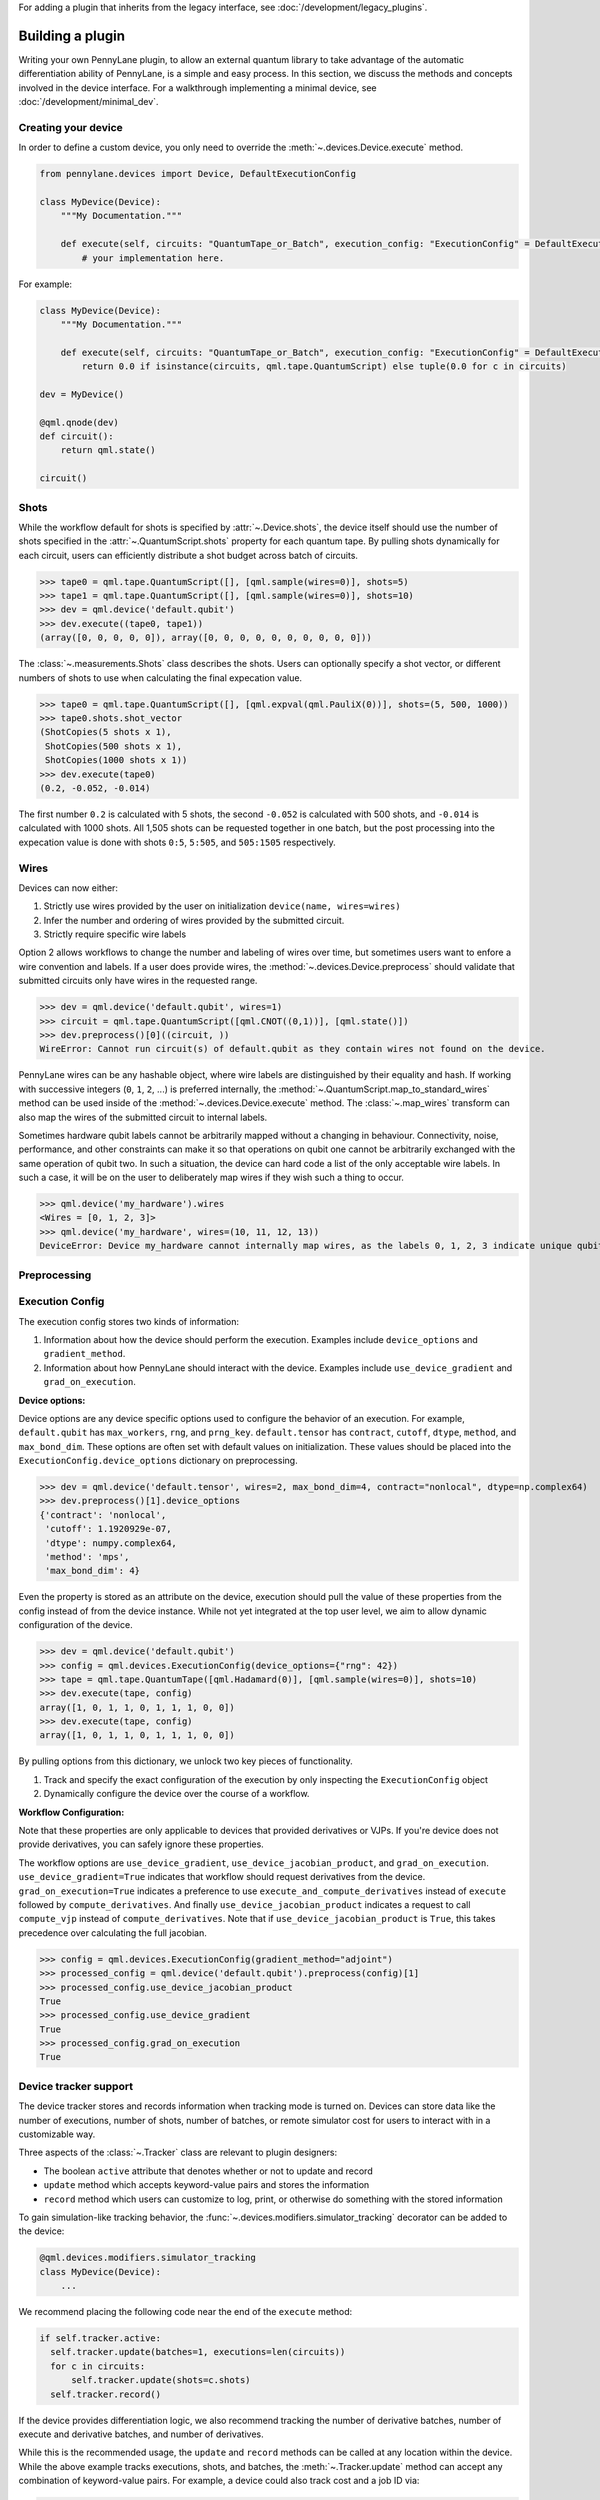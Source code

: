 .. role:: html(raw)
   :format: html

For adding a plugin that inherits from the legacy interface, see :doc:`/development/legacy_plugins`.

.. _plugin_overview:

Building a plugin
=================

Writing your own PennyLane plugin, to allow an external quantum library to take advantage of the
automatic differentiation ability of PennyLane, is a simple and easy process. In this section, we discuss
the methods and concepts involved in the device interface. For a walkthrough implementing a
minimal device, see :doc:`/development/minimal_dev`.

Creating your device
--------------------

In order to define a custom device, you only need to override the :meth:`~.devices.Device.execute` method.

.. code-block:: python

    from pennylane.devices import Device, DefaultExecutionConfig

    class MyDevice(Device):
        """My Documentation."""

        def execute(self, circuits: "QuantumTape_or_Batch", execution_config: "ExecutionConfig" = DefaultExecutionConfig):
            # your implementation here.

For example:

.. code-block:: python

    class MyDevice(Device):
        """My Documentation."""

        def execute(self, circuits: "QuantumTape_or_Batch", execution_config: "ExecutionConfig" = DefaultExecutionConfig):
            return 0.0 if isinstance(circuits, qml.tape.QuantumScript) else tuple(0.0 for c in circuits)

    dev = MyDevice()

    @qml.qnode(dev)
    def circuit():
        return qml.state()

    circuit()

Shots
-----

While the workflow default for shots is specified by :attr:`~.Device.shots`, the device itself should use
the number of shots specified in the :attr:`~.QuantumScript.shots` property for each quantum tape.
By pulling shots dynamically for each circuit, users can efficiently distribute a shot budget across batch of
circuits.

>>> tape0 = qml.tape.QuantumScript([], [qml.sample(wires=0)], shots=5)
>>> tape1 = qml.tape.QuantumScript([], [qml.sample(wires=0)], shots=10)
>>> dev = qml.device('default.qubit')
>>> dev.execute((tape0, tape1))
(array([0, 0, 0, 0, 0]), array([0, 0, 0, 0, 0, 0, 0, 0, 0, 0]))

The :class:`~.measurements.Shots` class describes the shots. Users can optionally specify a shot vector, or
different numbers of shots to use when calculating the final expecation value.

>>> tape0 = qml.tape.QuantumScript([], [qml.expval(qml.PauliX(0))], shots=(5, 500, 1000))
>>> tape0.shots.shot_vector
(ShotCopies(5 shots x 1),
 ShotCopies(500 shots x 1),
 ShotCopies(1000 shots x 1))
>>> dev.execute(tape0)
(0.2, -0.052, -0.014)

The first number ``0.2`` is calculated with 5 shots, the second ``-0.052`` is calculated with 500 shots, and
``-0.014`` is calculated with 1000 shots.  All 1,505 shots can be requested together in one batch, but the post
processing into the expecation value is done with shots ``0:5``, ``5:505``, and ``505:1505`` respectively.

Wires
-----

Devices can now either:

1) Strictly use wires provided by the user on initialization ``device(name, wires=wires)``
2) Infer the number and ordering of wires provided by the submitted circuit.
3) Strictly require specific wire labels

Option 2 allows workflows to change the number and labeling of wires over time, but sometimes users want
to enfore a wire convention and labels. If a user does provide wires, the :method:`~.devices.Device.preprocess` should
validate that submitted circuits only have wires in the requested range.

>>> dev = qml.device('default.qubit', wires=1)
>>> circuit = qml.tape.QuantumScript([qml.CNOT((0,1))], [qml.state()])
>>> dev.preprocess()[0]((circuit, ))
WireError: Cannot run circuit(s) of default.qubit as they contain wires not found on the device.

PennyLane wires can be any hashable object, where wire labels are distinguished by their equality and hash.
If working with successive integers (``0``, ``1``, ``2``, ...) is preferred internally,
the :method:`~.QuantumScript.map_to_standard_wires` method can be used inside of 
the :method:`~.devices.Device.execute` method.  The :class:`~.map_wires` transform can also 
map the wires of the submitted circuit to internal labels.

Sometimes hardware qubit labels cannot be arbitrarily mapped without a changing in behaviour.
Connectivity, noise, performance, and
other constraints can make it so that operations on qubit one cannot be arbitrarily exchanged with the same operation
of qubit two.  In such a situation, the device can hard code a list of the only acceptable wire labels. In such a case, it
will be on the user to deliberately map wires if they wish such a thing to occur.

>>> qml.device('my_hardware').wires
<Wires = [0, 1, 2, 3]>
>>> qml.device('my_hardware', wires=(10, 11, 12, 13))
DeviceError: Device my_hardware cannot internally map wires, as the labels 0, 1, 2, 3 indicate unique qubits


Preprocessing
-------------


Execution Config
----------------

The execution config stores two kinds of information:

1) Information about how the device should perform the execution. Examples include ``device_options`` and ``gradient_method``.
2) Information about how PennyLane should interact with the device. Examples include ``use_device_gradient`` and ``grad_on_execution``.

**Device options:**

Device options are any device specific options used to configure the behavior of an execution. For example, ``default.qubit``
has ``max_workers``, ``rng``, and ``prng_key``. ``default.tensor`` has ``contract``, ``cutoff``, ``dtype``, ``method``, and ``max_bond_dim``.
These options are often set with default values on initialization. These values should be placed into the ``ExecutionConfig.device_options``
dictionary on preprocessing.

>>> dev = qml.device('default.tensor', wires=2, max_bond_dim=4, contract="nonlocal", dtype=np.complex64)
>>> dev.preprocess()[1].device_options
{'contract': 'nonlocal',
 'cutoff': 1.1920929e-07,
 'dtype': numpy.complex64,
 'method': 'mps',
 'max_bond_dim': 4}

Even the property is stored as an attribute on the device, execution should pull the value of these properties from the config
instead of from the device instance. While not yet integrated at the top user level, we aim to allow dynamic configuration of the device.

>>> dev = qml.device('default.qubit')
>>> config = qml.devices.ExecutionConfig(device_options={"rng": 42})
>>> tape = qml.tape.QuantumTape([qml.Hadamard(0)], [qml.sample(wires=0)], shots=10)
>>> dev.execute(tape, config)
array([1, 0, 1, 1, 0, 1, 1, 1, 0, 0])
>>> dev.execute(tape, config)
array([1, 0, 1, 1, 0, 1, 1, 1, 0, 0])

By pulling options from this dictionary, we unlock two key pieces of functionality.

1) Track and specify the exact configuration of the execution by only inspecting the ``ExecutionConfig`` object
2) Dynamically configure the device over the course of a workflow.


**Workflow Configuration:**

Note that these properties are only applicable to devices that provided derivatives or VJPs. If you're device
does not provide derivatives, you can safely ignore these properties.

The workflow options are ``use_device_gradient``, ``use_device_jacobian_product``, and ``grad_on_execution``. 
``use_device_gradient=True`` indicates that workflow should request derivatives from the device. 
``grad_on_execution=True`` indicates a preference
to use ``execute_and_compute_derivatives`` instead of ``execute`` followed by ``compute_derivatives``.  And finally
``use_device_jacobian_product`` indicates a request to call ``compute_vjp`` instead of ``compute_derivatives``.  Note that 
if ``use_device_jacobian_product`` is ``True``, this takes precedence over calculating the full jacobian.

>>> config = qml.devices.ExecutionConfig(gradient_method="adjoint")
>>> processed_config = qml.device('default.qubit').preprocess(config)[1]
>>> processed_config.use_device_jacobian_product
True
>>> processed_config.use_device_gradient
True
>>> processed_config.grad_on_execution
True


Device tracker support
----------------------

The device tracker stores and records information when tracking mode is turned on. Devices can store data like
the number of executions, number of shots, number of batches, or remote simulator cost for users to interact with
in a customizable way.

Three aspects of the :class:`~.Tracker` class are relevant to plugin designers:

* The boolean ``active`` attribute that denotes whether or not to update and record
* ``update`` method which accepts keyword-value pairs and stores the information
* ``record`` method which users can customize to log, print, or otherwise do something with the stored information

To gain simulation-like tracking behavior, the :func:`~.devices.modifiers.simulator_tracking` decorator can be added
to the device:

.. code-block:: python

    @qml.devices.modifiers.simulator_tracking
    class MyDevice(Device):
        ...


We recommend placing the following code near the end of the ``execute`` method:

.. code-block:: python

  if self.tracker.active:
    self.tracker.update(batches=1, executions=len(circuits))
    for c in circuits:
        self.tracker.update(shots=c.shots)
    self.tracker.record()


If the device provides differentiation logic, we also recommend tracking the number of derivative batches,
number of execute and derivative batches, and number of derivatives.

While this is the recommended usage, the ``update`` and ``record`` methods can be called at any location
within the device. While the above example tracks executions, shots, and batches, the 
:meth:`~.Tracker.update` method can accept any combination of
keyword-value pairs.  For example, a device could also track cost and a job ID via:

.. code-block:: python

  price_for_execution = 0.10
  job_id = "abcde"
  self.tracker.update(price=price_for_execution, job_id=job_id)


Identifying and installing your device
--------------------------------------

When performing a hybrid computation using PennyLane, one of the first steps is often to
initialize the quantum device(s). PennyLane identifies the devices via their ``name``,
which allows the device to be initialized in the following way:

.. code-block:: python

    import pennylane as qml
    dev1 = qml.device(name)

where ``name`` is a string that uniquely identifies the device. The ``name``
should have the form ``pluginname.devicename``, using periods for delimitation.

PennyLane uses a setuptools ``entry_points`` approach to plugin discovery/integration.
In order to make the devices of your plugin accessible to PennyLane, simply provide the
following keyword argument to the ``setup()`` function in your ``setup.py`` file:

.. code-block:: python

    devices_list = [
            'example.mydevice1 = MyModule.MySubModule:MyDevice1'
            'example.mydevice2 = MyModule.MySubModule:MyDevice2'
        ],
    setup(entry_points={'pennylane.plugins': devices_list})

where

* ``devices_list`` is a list of devices you would like to register,

* ``example.mydevice1`` is the name of the device, and

* ``MyModule.MySubModule`` is the path to your Device class, ``MyDevice1``.

To ensure your device is working as expected, you can install it in developer mode using
``pip install -e pluginpath``, where ``pluginpath`` is the location of the plugin. It will
then be accessible via PennyLane.

Supporting custom operators
---------------------------

If you would like to support an operator (such as a gate or observable) that is not currently supported by
PennyLane, you can subclass the :class:`~.Operator` class. Detailed information can be found in the
section :doc:`/development/adding_operators`.

Users can then import this operator directly from your plugin, and use it when defining a QNode:

.. code-block:: python

    import pennylane as qml
    from MyModule.MySubModule import CustomGate

    @qnode(dev1)
    def my_qfunc(phi):
        qml.Hadamard(wires=0)
        CustomGate(phi, theta, wires=0)
        return qml.expval(qml.PauliZ(0))

.. warning::

    If you are providing custom operators not natively supported by PennyLane, it is recommended
    that the plugin unit tests provide tests to ensure that PennyLane returns the correct
    gradient for the custom operations.

If the custom operator is diagonal in the computational basis, it can be added to the
``diagonal_in_z_basis`` attribute in ``pennylane.ops.qubit.attributes``. Devices can use this
information to implement faster simulations.``